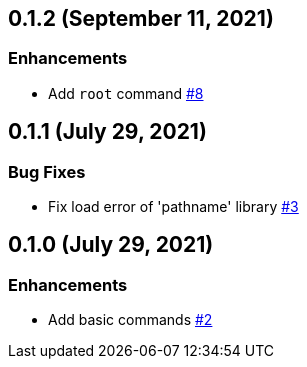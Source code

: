 == 0.1.2 (September 11, 2021)

=== Enhancements
* Add `root` command https://github.com/9sako6/zoi/pull/8[#8]

== 0.1.1 (July 29, 2021)

=== Bug Fixes
* Fix load error of 'pathname' library https://github.com/9sako6/zoi/pull/3[#3]

== 0.1.0 (July 29, 2021)

=== Enhancements
* Add basic commands https://github.com/9sako6/zoi/pull/2[#2]
